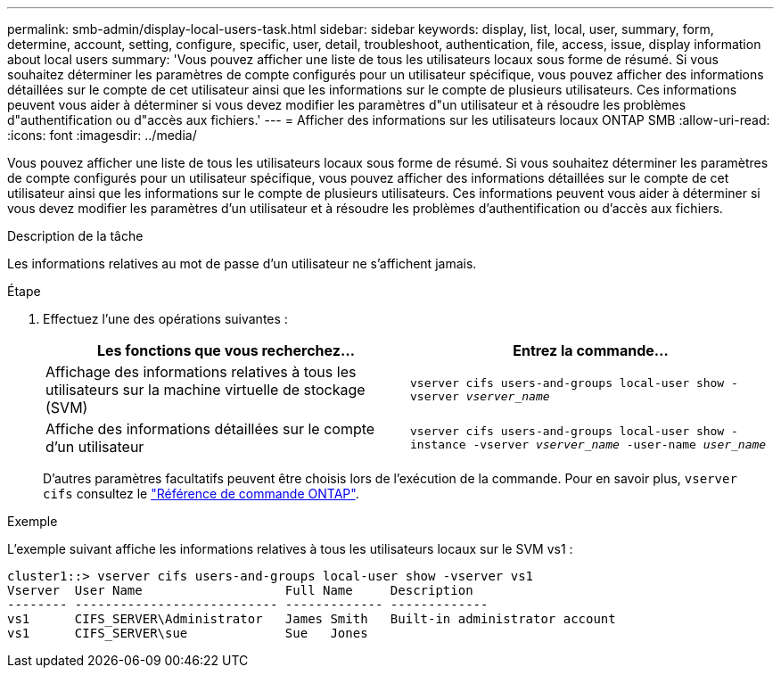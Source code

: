 ---
permalink: smb-admin/display-local-users-task.html 
sidebar: sidebar 
keywords: display, list, local, user, summary, form, determine, account, setting, configure, specific, user, detail, troubleshoot, authentication, file, access, issue, display information about local users 
summary: 'Vous pouvez afficher une liste de tous les utilisateurs locaux sous forme de résumé. Si vous souhaitez déterminer les paramètres de compte configurés pour un utilisateur spécifique, vous pouvez afficher des informations détaillées sur le compte de cet utilisateur ainsi que les informations sur le compte de plusieurs utilisateurs. Ces informations peuvent vous aider à déterminer si vous devez modifier les paramètres d"un utilisateur et à résoudre les problèmes d"authentification ou d"accès aux fichiers.' 
---
= Afficher des informations sur les utilisateurs locaux ONTAP SMB
:allow-uri-read: 
:icons: font
:imagesdir: ../media/


[role="lead"]
Vous pouvez afficher une liste de tous les utilisateurs locaux sous forme de résumé. Si vous souhaitez déterminer les paramètres de compte configurés pour un utilisateur spécifique, vous pouvez afficher des informations détaillées sur le compte de cet utilisateur ainsi que les informations sur le compte de plusieurs utilisateurs. Ces informations peuvent vous aider à déterminer si vous devez modifier les paramètres d'un utilisateur et à résoudre les problèmes d'authentification ou d'accès aux fichiers.

.Description de la tâche
Les informations relatives au mot de passe d'un utilisateur ne s'affichent jamais.

.Étape
. Effectuez l'une des opérations suivantes :
+
|===
| Les fonctions que vous recherchez... | Entrez la commande... 


 a| 
Affichage des informations relatives à tous les utilisateurs sur la machine virtuelle de stockage (SVM)
 a| 
`vserver cifs users-and-groups local-user show -vserver _vserver_name_`



 a| 
Affiche des informations détaillées sur le compte d'un utilisateur
 a| 
`vserver cifs users-and-groups local-user show -instance -vserver _vserver_name_ -user-name _user_name_`

|===
+
D'autres paramètres facultatifs peuvent être choisis lors de l'exécution de la commande. Pour en savoir plus, `vserver cifs` consultez le link:https://docs.netapp.com/us-en/ontap-cli/search.html?q=vserver+cifs["Référence de commande ONTAP"^].



.Exemple
L'exemple suivant affiche les informations relatives à tous les utilisateurs locaux sur le SVM vs1 :

[listing]
----
cluster1::> vserver cifs users-and-groups local-user show -vserver vs1
Vserver  User Name                   Full Name     Description
-------- --------------------------- ------------- -------------
vs1      CIFS_SERVER\Administrator   James Smith   Built-in administrator account
vs1      CIFS_SERVER\sue             Sue   Jones
----